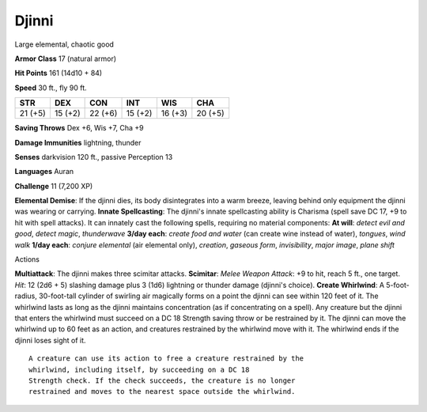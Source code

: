 
.. _srd:djinni:

Djinni
------

Large elemental, chaotic good

**Armor Class** 17 (natural armor)

**Hit Points** 161 (14d10 + 84)

**Speed** 30 ft., fly 90 ft.

+-----------+-----------+-----------+-----------+-----------+-----------+
| STR       | DEX       | CON       | INT       | WIS       | CHA       |
+===========+===========+===========+===========+===========+===========+
| 21 (+5)   | 15 (+2)   | 22 (+6)   | 15 (+2)   | 16 (+3)   | 20 (+5)   |
+-----------+-----------+-----------+-----------+-----------+-----------+

**Saving Throws** Dex +6, Wis +7, Cha +9

**Damage Immunities** lightning, thunder

**Senses** darkvision 120 ft., passive Perception 13

**Languages** Auran

**Challenge** 11 (7,200 XP)

**Elemental Demise**: If the djinni dies, its body disintegrates into a
warm breeze, leaving behind only equipment the djinni was wearing or
carrying. **Innate Spellcasting**: The djinni's innate spellcasting
ability is Charisma (spell save DC 17, +9 to hit with spell attacks). It
can innately cast the following spells, requiring no material
components: **At will**: *detect evil and good*, *detect magic*,
*thunderwave* **3/day each**: *create food and water* (can create wine
instead of water), *tongues*, *wind walk* **1/day each**: *conjure
elemental* (air elemental only), *creation*, *gaseous form*,
*invisibility*, *major image*, *plane shift*

Actions

**Multiattack**: The djinni makes three scimitar attacks. **Scimitar**:
*Melee Weapon Attack*: +9 to hit, reach 5 ft., one target. *Hit*: 12
(2d6 + 5) slashing damage plus 3 (1d6) lightning or thunder damage
(djinni's choice). **Create Whirlwind**: A 5-foot-radius, 30-foot-tall
cylinder of swirling air magically forms on a point the djinni can see
within 120 feet of it. The whirlwind lasts as long as the djinni
maintains concentration (as if concentrating on a spell). Any creature
but the djinni that enters the whirlwind must succeed on a DC 18
Strength saving throw or be restrained by it. The djinni can move the
whirlwind up to 60 feet as an action, and creatures restrained by the
whirlwind move with it. The whirlwind ends if the djinni loses sight of
it.

::

    A creature can use its action to free a creature restrained by the
    whirlwind, including itself, by succeeding on a DC 18
    Strength check. If the check succeeds, the creature is no longer
    restrained and moves to the nearest space outside the whirlwind.
